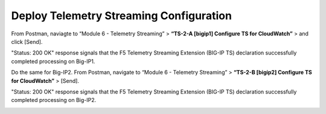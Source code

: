 Deploy Telemetry Streaming Configuration
================================================================================

From Postman, naviagte to “Module 6 - Telemetry Streaming” > **“TS-2-A [bigip1] Configure TS for CloudWatch”** > and click [Send].

.. image:: ./images/2023_4_postman_telemetry_streaming_body_bigip1.png
	   :scale: 50%

"Status: 200 OK" response signals that the F5 Telemetry Streaming Extension (BIG-IP TS) declaration successfully completed processing on Big-IP1.

.. image:: ./images/2023_5_postman_telemetry_streaming_completed_bigip1.png
	   :scale: 50%

Do the same for Big-IP2. From Postman, navigate to “Module 6 - Telemetry Streaming” > **“TS-2-B [bigip2] Configure TS for CloudWatch”** > [Send].

"Status: 200 OK" response signals that the F5 Telemetry Streaming Extension (BIG-IP TS) declaration successfully completed processing on Big-IP2.

.. image:: ./images/2023_6_postman_telemetry_streaming_completed_bigip2.png
	   :scale: 50%%

